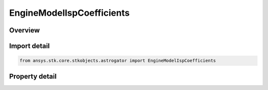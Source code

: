 EngineModelIspCoefficients
==========================

.. py:class:: ansys.stk.core.stkobjects.astrogator.EngineModelIspCoefficients

   Engine Model Isp Coefficients.

.. py:currentmodule:: EngineModelIspCoefficients

Overview
--------

.. tab-set::

    .. tab-item:: Properties

        .. list-table::
            :header-rows: 0
            :widths: auto

            * - :py:attr:`~ansys.stk.core.stkobjects.astrogator.EngineModelIspCoefficients.b7`
              - B7 base. Dimensionless.
            * - :py:attr:`~ansys.stk.core.stkobjects.astrogator.EngineModelIspCoefficients.c0`
              - C0 coefficient. Dimensionless.
            * - :py:attr:`~ansys.stk.core.stkobjects.astrogator.EngineModelIspCoefficients.c1`
              - C1 coefficient. Dimensionless.
            * - :py:attr:`~ansys.stk.core.stkobjects.astrogator.EngineModelIspCoefficients.c2`
              - C2 coefficient. Dimensionless.
            * - :py:attr:`~ansys.stk.core.stkobjects.astrogator.EngineModelIspCoefficients.c3`
              - C3 coefficient. Dimensionless.
            * - :py:attr:`~ansys.stk.core.stkobjects.astrogator.EngineModelIspCoefficients.c4`
              - C4 coefficient. Dimensionless.
            * - :py:attr:`~ansys.stk.core.stkobjects.astrogator.EngineModelIspCoefficients.c5`
              - C5 coefficient. Dimensionless.
            * - :py:attr:`~ansys.stk.core.stkobjects.astrogator.EngineModelIspCoefficients.c6`
              - C6 coefficient. Dimensionless.
            * - :py:attr:`~ansys.stk.core.stkobjects.astrogator.EngineModelIspCoefficients.c7`
              - C7 coefficient. Dimensionless.
            * - :py:attr:`~ansys.stk.core.stkobjects.astrogator.EngineModelIspCoefficients.e4`
              - E4 exponent. Dimensionless.
            * - :py:attr:`~ansys.stk.core.stkobjects.astrogator.EngineModelIspCoefficients.e5`
              - E5 exponent. Dimensionless.
            * - :py:attr:`~ansys.stk.core.stkobjects.astrogator.EngineModelIspCoefficients.e6`
              - E6 exponent. Dimensionless.
            * - :py:attr:`~ansys.stk.core.stkobjects.astrogator.EngineModelIspCoefficients.e7`
              - E7 exponent. Dimensionless.
            * - :py:attr:`~ansys.stk.core.stkobjects.astrogator.EngineModelIspCoefficients.k0`
              - K0 coefficient. Dimensionless.
            * - :py:attr:`~ansys.stk.core.stkobjects.astrogator.EngineModelIspCoefficients.k1`
              - K1 coefficient. Dimensionless.
            * - :py:attr:`~ansys.stk.core.stkobjects.astrogator.EngineModelIspCoefficients.reference_temp`
              - Reference temperature for data. Uses Temperature Dimension.



Import detail
-------------

.. code-block:: python

    from ansys.stk.core.stkobjects.astrogator import EngineModelIspCoefficients


Property detail
---------------

.. py:property:: b7
    :canonical: ansys.stk.core.stkobjects.astrogator.EngineModelIspCoefficients.b7
    :type: float

    B7 base. Dimensionless.

.. py:property:: c0
    :canonical: ansys.stk.core.stkobjects.astrogator.EngineModelIspCoefficients.c0
    :type: float

    C0 coefficient. Dimensionless.

.. py:property:: c1
    :canonical: ansys.stk.core.stkobjects.astrogator.EngineModelIspCoefficients.c1
    :type: float

    C1 coefficient. Dimensionless.

.. py:property:: c2
    :canonical: ansys.stk.core.stkobjects.astrogator.EngineModelIspCoefficients.c2
    :type: float

    C2 coefficient. Dimensionless.

.. py:property:: c3
    :canonical: ansys.stk.core.stkobjects.astrogator.EngineModelIspCoefficients.c3
    :type: float

    C3 coefficient. Dimensionless.

.. py:property:: c4
    :canonical: ansys.stk.core.stkobjects.astrogator.EngineModelIspCoefficients.c4
    :type: float

    C4 coefficient. Dimensionless.

.. py:property:: c5
    :canonical: ansys.stk.core.stkobjects.astrogator.EngineModelIspCoefficients.c5
    :type: float

    C5 coefficient. Dimensionless.

.. py:property:: c6
    :canonical: ansys.stk.core.stkobjects.astrogator.EngineModelIspCoefficients.c6
    :type: float

    C6 coefficient. Dimensionless.

.. py:property:: c7
    :canonical: ansys.stk.core.stkobjects.astrogator.EngineModelIspCoefficients.c7
    :type: float

    C7 coefficient. Dimensionless.

.. py:property:: e4
    :canonical: ansys.stk.core.stkobjects.astrogator.EngineModelIspCoefficients.e4
    :type: float

    E4 exponent. Dimensionless.

.. py:property:: e5
    :canonical: ansys.stk.core.stkobjects.astrogator.EngineModelIspCoefficients.e5
    :type: float

    E5 exponent. Dimensionless.

.. py:property:: e6
    :canonical: ansys.stk.core.stkobjects.astrogator.EngineModelIspCoefficients.e6
    :type: float

    E6 exponent. Dimensionless.

.. py:property:: e7
    :canonical: ansys.stk.core.stkobjects.astrogator.EngineModelIspCoefficients.e7
    :type: float

    E7 exponent. Dimensionless.

.. py:property:: k0
    :canonical: ansys.stk.core.stkobjects.astrogator.EngineModelIspCoefficients.k0
    :type: float

    K0 coefficient. Dimensionless.

.. py:property:: k1
    :canonical: ansys.stk.core.stkobjects.astrogator.EngineModelIspCoefficients.k1
    :type: float

    K1 coefficient. Dimensionless.

.. py:property:: reference_temp
    :canonical: ansys.stk.core.stkobjects.astrogator.EngineModelIspCoefficients.reference_temp
    :type: float

    Reference temperature for data. Uses Temperature Dimension.


